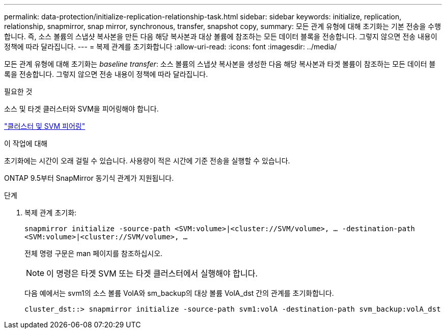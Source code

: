 ---
permalink: data-protection/initialize-replication-relationship-task.html 
sidebar: sidebar 
keywords: initialize, replication, relationship, snapmirror, snap mirror, synchronous, transfer, snapshot copy, 
summary: 모든 관계 유형에 대해 초기화는 기본 전송을 수행합니다. 즉, 소스 볼륨의 스냅샷 복사본을 만든 다음 해당 복사본과 대상 볼륨에 참조하는 모든 데이터 블록을 전송합니다. 그렇지 않으면 전송 내용이 정책에 따라 달라집니다. 
---
= 복제 관계를 초기화합니다
:allow-uri-read: 
:icons: font
:imagesdir: ../media/


[role="lead"]
모든 관계 유형에 대해 초기화는 _baseline transfer_: 소스 볼륨의 스냅샷 복사본을 생성한 다음 해당 복사본과 타겟 볼륨이 참조하는 모든 데이터 블록을 전송합니다. 그렇지 않으면 전송 내용이 정책에 따라 달라집니다.

.필요한 것
소스 및 타겟 클러스터와 SVM을 피어링해야 합니다.

link:../peering/index.html["클러스터 및 SVM 피어링"]

.이 작업에 대해
초기화에는 시간이 오래 걸릴 수 있습니다. 사용량이 적은 시간에 기준 전송을 실행할 수 있습니다.

ONTAP 9.5부터 SnapMirror 동기식 관계가 지원됩니다.

.단계
. 복제 관계 초기화:
+
`snapmirror initialize -source-path <SVM:volume>|<cluster://SVM/volume>, ... -destination-path <SVM:volume>|<cluster://SVM/volume>, ...`

+
전체 명령 구문은 man 페이지를 참조하십시오.

+
[NOTE]
====
이 명령은 타겟 SVM 또는 타겟 클러스터에서 실행해야 합니다.

====
+
다음 예에서는 svm1의 소스 볼륨 VolA와 sm_backup의 대상 볼륨 VolA_dst 간의 관계를 초기화합니다.

+
[listing]
----
cluster_dst::> snapmirror initialize -source-path svm1:volA -destination-path svm_backup:volA_dst
----

